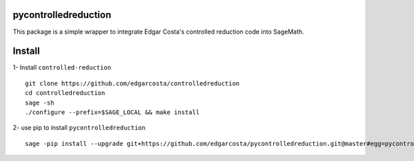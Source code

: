 =============
pycontrolledreduction
=============

This package is a simple wrapper to integrate Edgar Costa's controlled reduction code into SageMath.


============
Install
============

1- Install ``controlled-reduction``

::

  git clone https://github.com/edgarcosta/controlledreduction
  cd controlledreduction
  sage -sh
  ./configure --prefix=$SAGE_LOCAL && make install


2- use pip to install ``pycontrolledreduction``

::

  sage -pip install --upgrade git+https://github.com/edgarcosta/pycontrolledreduction.git@master#egg=pycontrolledreduction
